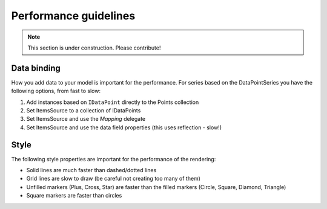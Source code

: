 ======================
Performance guidelines
======================

.. note:: This section is under construction. Please contribute!

Data binding
------------

How you add data to your model is important for the performance. For series based on the DataPointSeries you have the following options, from fast to slow:

1. Add instances based on ``IDataPoint`` directly to the Points collection
2. Set ItemsSource to a collection of IDataPoints
3. Set ItemsSource and use the `Mapping` delegate
4. Set ItemsSource and use the data field properties (this uses reflection - slow!)

Style
-----

The following style properties are important for the performance of the rendering:

- Solid lines are much faster than dashed/dotted lines
- Grid lines are slow to draw (be careful not creating too many of them)
- Unfilled markers (Plus, Cross, Star) are faster than the filled markers (Circle, Square, Diamond, Triangle)
- Square markers are faster than circles